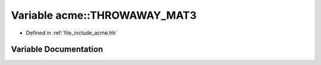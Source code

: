 .. _exhale_variable_a00065_1a176425105109953b764b82a34d767596:

Variable acme::THROWAWAY_MAT3
=============================

- Defined in :ref:`file_include_acme.hh`


Variable Documentation
----------------------


.. doxygenvariable:: acme::THROWAWAY_MAT3
   :project: doc_cpp
   :project: doc_cpp
   :project: doc_cpp
   :project: doc_cpp
   :project: doc_cpp
   :project: doc_cpp
   :project: doc_cpp
   :project: doc_cpp
   :project: doc_cpp
